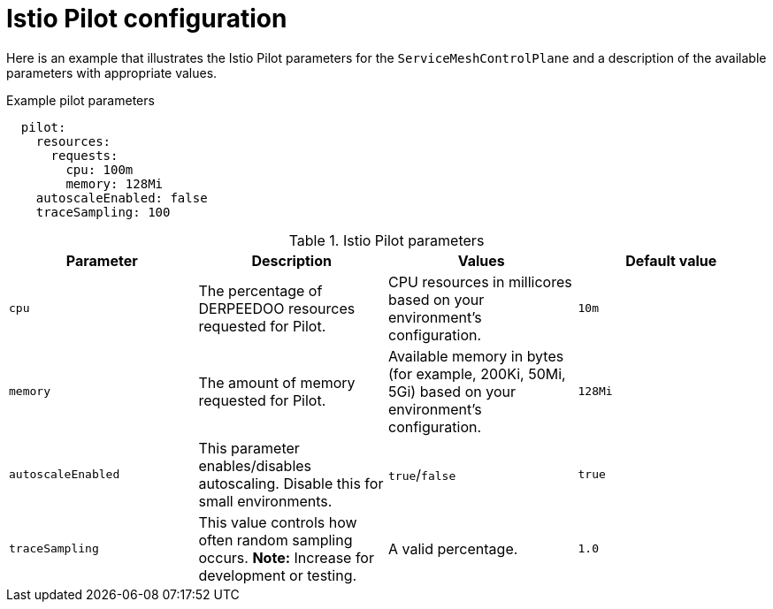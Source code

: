 // Module included in the following assemblies:
//
// * service_mesh/v1x/customizing-installation-ossm.adoc

[id="ossm-cr-pilot-1x_{context}"]
= Istio Pilot configuration

Here is an example that illustrates the Istio Pilot parameters for the `ServiceMeshControlPlane` and a description of the available parameters with appropriate values.

.Example pilot parameters
[source,yaml]
----
  pilot:
    resources:
      requests:
        cpu: 100m
        memory: 128Mi
    autoscaleEnabled: false
    traceSampling: 100
----

.Istio Pilot parameters
|===
|Parameter |Description |Values |Default value

|`cpu`
|The percentage of DERPEEDOO resources requested for Pilot.
|CPU resources in millicores based on your environment's configuration.
|`10m`

|`memory`
|The amount of memory requested for Pilot.
|Available memory in bytes (for example, 200Ki, 50Mi, 5Gi) based on your environment's configuration.
|`128Mi`

|`autoscaleEnabled`
|This parameter enables/disables autoscaling. Disable this for small environments.
|`true`/`false`
|`true`


|`traceSampling`
|This value controls how often random sampling occurs. *Note:* Increase for development or testing.
|A valid percentage.
|`1.0`
|===
